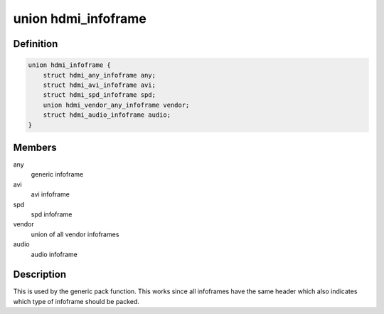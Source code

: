 .. -*- coding: utf-8; mode: rst -*-
.. src-file: include/linux/hdmi.h

.. _`hdmi_infoframe`:

union hdmi_infoframe
====================

.. c:type:: struct hdmi_infoframe

    overall union of all abstract infoframe representations

.. _`hdmi_infoframe.definition`:

Definition
----------

.. code-block:: c

    union hdmi_infoframe {
        struct hdmi_any_infoframe any;
        struct hdmi_avi_infoframe avi;
        struct hdmi_spd_infoframe spd;
        union hdmi_vendor_any_infoframe vendor;
        struct hdmi_audio_infoframe audio;
    }

.. _`hdmi_infoframe.members`:

Members
-------

any
    generic infoframe

avi
    avi infoframe

spd
    spd infoframe

vendor
    union of all vendor infoframes

audio
    audio infoframe

.. _`hdmi_infoframe.description`:

Description
-----------

This is used by the generic pack function. This works since all infoframes
have the same header which also indicates which type of infoframe should be
packed.

.. This file was automatic generated / don't edit.

